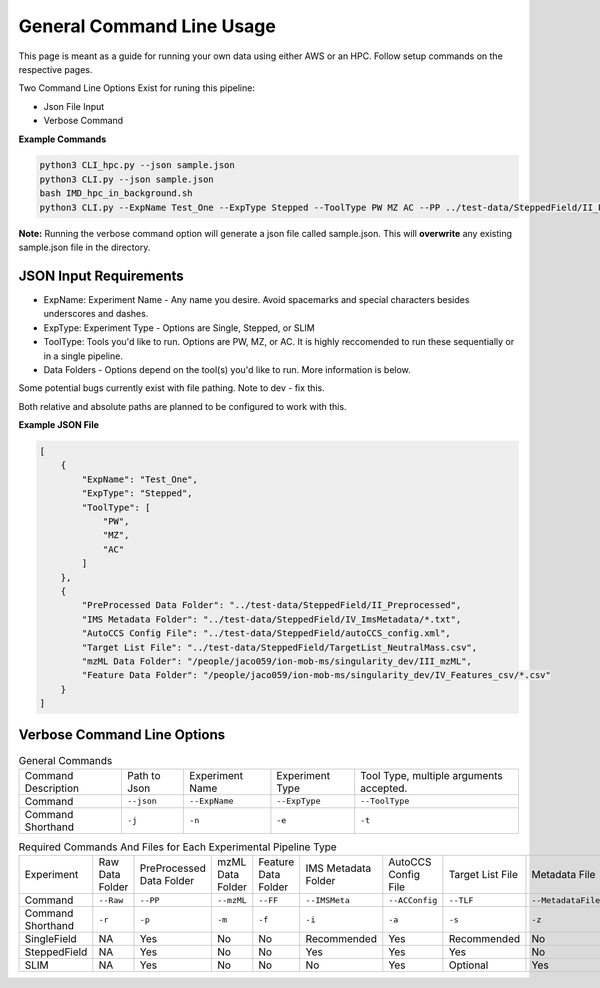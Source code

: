 General Command Line Usage
==============

This page is meant as a guide for running your own data using either AWS or an HPC. Follow setup commands on the respective pages.


| Two Command Line Options Exist for runing this pipeline:   

- Json File Input
- Verbose Command
   
**Example Commands**   
  
.. code-block::  

   python3 CLI_hpc.py --json sample.json
   python3 CLI.py --json sample.json
   bash IMD_hpc_in_background.sh
   python3 CLI.py --ExpName Test_One --ExpType Stepped --ToolType PW MZ AC --PP ../test-data/SteppedField/II_Preprocessed --IMSMeta ../test-data/SteppedField/IV_ImsMetadata --ACConfig ../test-data/SteppedField/autoCCS_config.xml --TLF ../test-data/SteppedField/TargetList_NeutralMass.csv
 

**Note:** Running the verbose command option will generate a json file called sample.json. This will **overwrite** any existing sample.json file in the directory.
   
JSON Input Requirements
---------------------------

* ExpName: Experiment Name - Any name you desire. Avoid spacemarks and special characters besides underscores and dashes.
* ExpType: Experiment Type - Options are Single, Stepped, or SLIM
* ToolType: Tools you'd like to run. Options are PW, MZ, or AC. It is highly reccomended to run these sequentially or in a single pipeline.
* Data Folders - Options depend on the tool(s) you'd like to run. More information is below.

Some potential bugs currently exist with file pathing. Note to dev - fix this.  

Both relative and absolute paths are planned to be configured to work with this.  

**Example JSON File** 
  
.. code-block:: json

   [
       {
           "ExpName": "Test_One",
           "ExpType": "Stepped",
           "ToolType": [
               "PW",
               "MZ",
               "AC"
           ]
       },
       {
           "PreProcessed Data Folder": "../test-data/SteppedField/II_Preprocessed",
           "IMS Metadata Folder": "../test-data/SteppedField/IV_ImsMetadata/*.txt",
           "AutoCCS Config File": "../test-data/SteppedField/autoCCS_config.xml",
           "Target List File": "../test-data/SteppedField/TargetList_NeutralMass.csv",
           "mzML Data Folder": "/people/jaco059/ion-mob-ms/singularity_dev/III_mzML",
           "Feature Data Folder": "/people/jaco059/ion-mob-ms/singularity_dev/IV_Features_csv/*.csv"
       }
   ]



Verbose Command Line Options
---------------------------



.. list-table:: General Commands   
   :class: longtable
   
   * - Command Description
     - Path to Json
     - Experiment Name
     - Experiment Type
     - Tool Type, multiple arguments accepted.
   * - Command
     - ``--json``
     - ``--ExpName``
     - ``--ExpType``
     - ``--ToolType``
   * - Command Shorthand
     - ``-j``
     - ``-n``
     - ``-e``
     - ``-t``




.. list-table:: Required Commands And Files for Each Experimental Pipeline Type  
   :class: longtable
   
   * - Experiment
     - Raw Data Folder
     - PreProcessed Data Folder
     - mzML Data Folder
     - Feature Data Folder
     - IMS Metadata Folder
     - AutoCCS Config File
     - Target List File
     - Metadata File
     - Calibrant File
   * - Command 
     - ``--Raw``
     - ``--PP``
     - ``--mzML``
     - ``--FF``
     - ``--IMSMeta``
     - ``--ACConfig``
     - ``--TLF``
     - ``--MetadataFile``
     - ``--Calibrant``
   * - Command Shorthand
     - ``-r``
     - ``-p``
     - ``-m``
     - ``-f``
     - ``-i``
     - ``-a``
     - ``-s``
     - ``-z``
     - ``-c``
   * - SingleField 
     - NA
     - Yes
     - No
     - No
     - Recommended
     - Yes
     - Recommended
     - No
     - Yes
   * - SteppedField 
     - NA
     - Yes
     - No
     - No
     - Yes
     - Yes
     - Yes
     - No
     - No
   * - SLIM
     - NA
     - Yes
     - No
     - No
     - No
     - Yes
     - Optional
     - Yes
     - Yes
